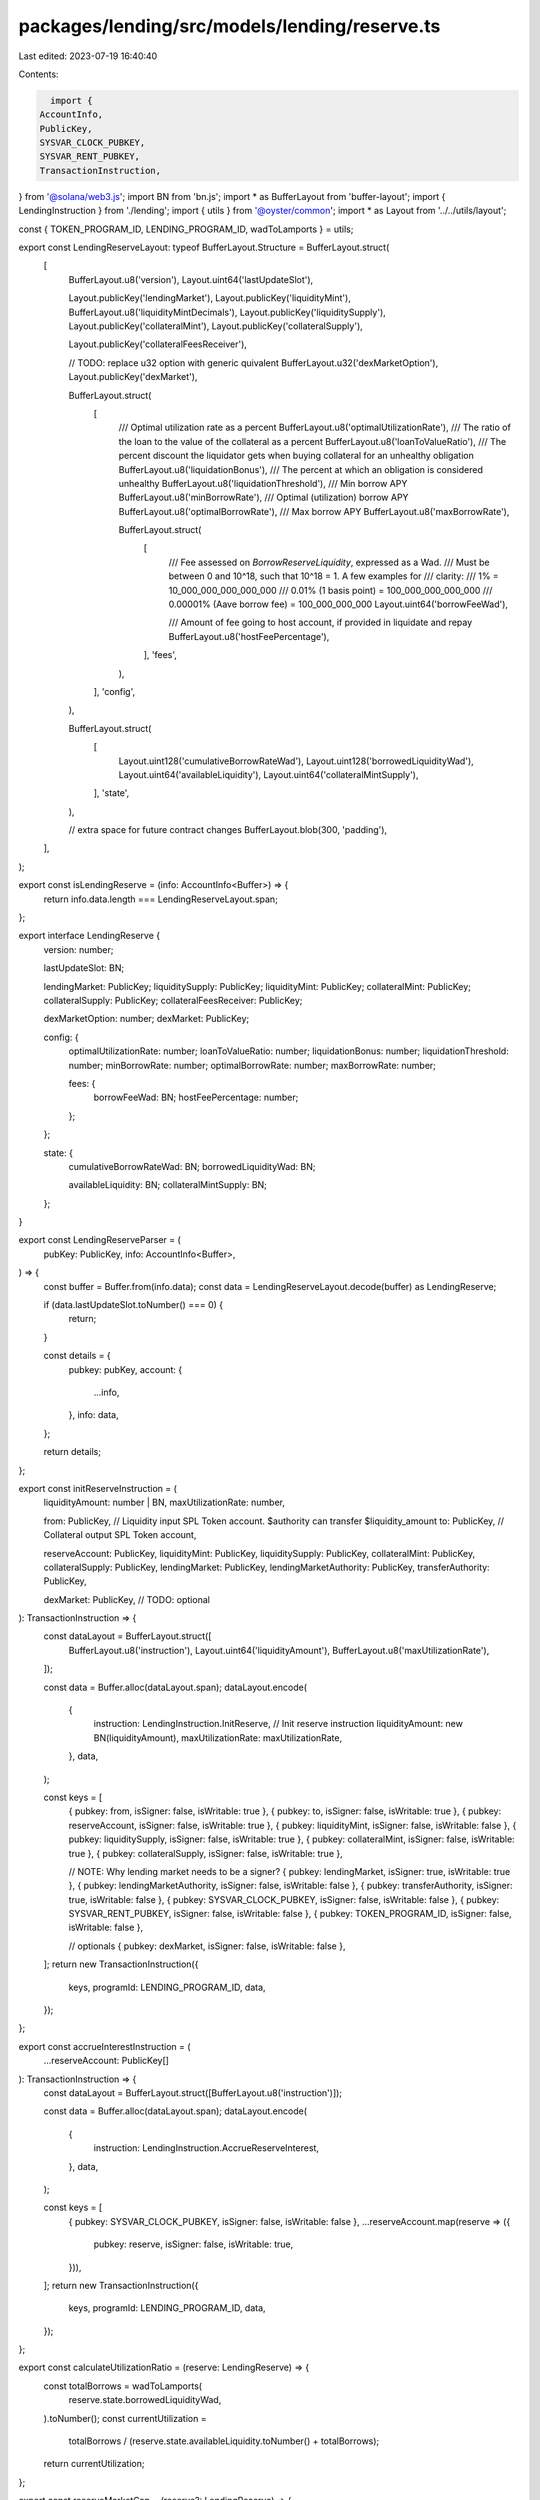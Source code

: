 packages/lending/src/models/lending/reserve.ts
==============================================

Last edited: 2023-07-19 16:40:40

Contents:

.. code-block:: ts

    import {
  AccountInfo,
  PublicKey,
  SYSVAR_CLOCK_PUBKEY,
  SYSVAR_RENT_PUBKEY,
  TransactionInstruction,
} from '@solana/web3.js';
import BN from 'bn.js';
import * as BufferLayout from 'buffer-layout';
import { LendingInstruction } from './lending';
import { utils } from '@oyster/common';
import * as Layout from '../../utils/layout';

const { TOKEN_PROGRAM_ID, LENDING_PROGRAM_ID, wadToLamports } = utils;

export const LendingReserveLayout: typeof BufferLayout.Structure = BufferLayout.struct(
  [
    BufferLayout.u8('version'),
    Layout.uint64('lastUpdateSlot'),

    Layout.publicKey('lendingMarket'),
    Layout.publicKey('liquidityMint'),
    BufferLayout.u8('liquidityMintDecimals'),
    Layout.publicKey('liquiditySupply'),
    Layout.publicKey('collateralMint'),
    Layout.publicKey('collateralSupply'),

    Layout.publicKey('collateralFeesReceiver'),

    // TODO: replace u32 option with generic quivalent
    BufferLayout.u32('dexMarketOption'),
    Layout.publicKey('dexMarket'),

    BufferLayout.struct(
      [
        /// Optimal utilization rate as a percent
        BufferLayout.u8('optimalUtilizationRate'),
        /// The ratio of the loan to the value of the collateral as a percent
        BufferLayout.u8('loanToValueRatio'),
        /// The percent discount the liquidator gets when buying collateral for an unhealthy obligation
        BufferLayout.u8('liquidationBonus'),
        /// The percent at which an obligation is considered unhealthy
        BufferLayout.u8('liquidationThreshold'),
        /// Min borrow APY
        BufferLayout.u8('minBorrowRate'),
        /// Optimal (utilization) borrow APY
        BufferLayout.u8('optimalBorrowRate'),
        /// Max borrow APY
        BufferLayout.u8('maxBorrowRate'),

        BufferLayout.struct(
          [
            /// Fee assessed on `BorrowReserveLiquidity`, expressed as a Wad.
            /// Must be between 0 and 10^18, such that 10^18 = 1.  A few examples for
            /// clarity:
            /// 1% = 10_000_000_000_000_000
            /// 0.01% (1 basis point) = 100_000_000_000_000
            /// 0.00001% (Aave borrow fee) = 100_000_000_000
            Layout.uint64('borrowFeeWad'),

            /// Amount of fee going to host account, if provided in liquidate and repay
            BufferLayout.u8('hostFeePercentage'),
          ],
          'fees',
        ),
      ],
      'config',
    ),

    BufferLayout.struct(
      [
        Layout.uint128('cumulativeBorrowRateWad'),
        Layout.uint128('borrowedLiquidityWad'),
        Layout.uint64('availableLiquidity'),
        Layout.uint64('collateralMintSupply'),
      ],
      'state',
    ),

    // extra space for future contract changes
    BufferLayout.blob(300, 'padding'),
  ],
);

export const isLendingReserve = (info: AccountInfo<Buffer>) => {
  return info.data.length === LendingReserveLayout.span;
};

export interface LendingReserve {
  version: number;

  lastUpdateSlot: BN;

  lendingMarket: PublicKey;
  liquiditySupply: PublicKey;
  liquidityMint: PublicKey;
  collateralMint: PublicKey;
  collateralSupply: PublicKey;
  collateralFeesReceiver: PublicKey;

  dexMarketOption: number;
  dexMarket: PublicKey;

  config: {
    optimalUtilizationRate: number;
    loanToValueRatio: number;
    liquidationBonus: number;
    liquidationThreshold: number;
    minBorrowRate: number;
    optimalBorrowRate: number;
    maxBorrowRate: number;

    fees: {
      borrowFeeWad: BN;
      hostFeePercentage: number;
    };
  };

  state: {
    cumulativeBorrowRateWad: BN;
    borrowedLiquidityWad: BN;

    availableLiquidity: BN;
    collateralMintSupply: BN;
  };
}

export const LendingReserveParser = (
  pubKey: PublicKey,
  info: AccountInfo<Buffer>,
) => {
  const buffer = Buffer.from(info.data);
  const data = LendingReserveLayout.decode(buffer) as LendingReserve;

  if (data.lastUpdateSlot.toNumber() === 0) {
    return;
  }

  const details = {
    pubkey: pubKey,
    account: {
      ...info,
    },
    info: data,
  };

  return details;
};

export const initReserveInstruction = (
  liquidityAmount: number | BN,
  maxUtilizationRate: number,

  from: PublicKey, // Liquidity input SPL Token account. $authority can transfer $liquidity_amount
  to: PublicKey, // Collateral output SPL Token account,

  reserveAccount: PublicKey,
  liquidityMint: PublicKey,
  liquiditySupply: PublicKey,
  collateralMint: PublicKey,
  collateralSupply: PublicKey,
  lendingMarket: PublicKey,
  lendingMarketAuthority: PublicKey,
  transferAuthority: PublicKey,

  dexMarket: PublicKey, // TODO: optional
): TransactionInstruction => {
  const dataLayout = BufferLayout.struct([
    BufferLayout.u8('instruction'),
    Layout.uint64('liquidityAmount'),
    BufferLayout.u8('maxUtilizationRate'),
  ]);

  const data = Buffer.alloc(dataLayout.span);
  dataLayout.encode(
    {
      instruction: LendingInstruction.InitReserve, // Init reserve instruction
      liquidityAmount: new BN(liquidityAmount),
      maxUtilizationRate: maxUtilizationRate,
    },
    data,
  );

  const keys = [
    { pubkey: from, isSigner: false, isWritable: true },
    { pubkey: to, isSigner: false, isWritable: true },
    { pubkey: reserveAccount, isSigner: false, isWritable: true },
    { pubkey: liquidityMint, isSigner: false, isWritable: false },
    { pubkey: liquiditySupply, isSigner: false, isWritable: true },
    { pubkey: collateralMint, isSigner: false, isWritable: true },
    { pubkey: collateralSupply, isSigner: false, isWritable: true },

    // NOTE: Why lending market needs to be a signer?
    { pubkey: lendingMarket, isSigner: true, isWritable: true },
    { pubkey: lendingMarketAuthority, isSigner: false, isWritable: false },
    { pubkey: transferAuthority, isSigner: true, isWritable: false },
    { pubkey: SYSVAR_CLOCK_PUBKEY, isSigner: false, isWritable: false },
    { pubkey: SYSVAR_RENT_PUBKEY, isSigner: false, isWritable: false },
    { pubkey: TOKEN_PROGRAM_ID, isSigner: false, isWritable: false },

    // optionals
    { pubkey: dexMarket, isSigner: false, isWritable: false },
  ];
  return new TransactionInstruction({
    keys,
    programId: LENDING_PROGRAM_ID,
    data,
  });
};

export const accrueInterestInstruction = (
  ...reserveAccount: PublicKey[]
): TransactionInstruction => {
  const dataLayout = BufferLayout.struct([BufferLayout.u8('instruction')]);

  const data = Buffer.alloc(dataLayout.span);
  dataLayout.encode(
    {
      instruction: LendingInstruction.AccrueReserveInterest,
    },
    data,
  );

  const keys = [
    { pubkey: SYSVAR_CLOCK_PUBKEY, isSigner: false, isWritable: false },
    ...reserveAccount.map(reserve => ({
      pubkey: reserve,
      isSigner: false,
      isWritable: true,
    })),
  ];
  return new TransactionInstruction({
    keys,
    programId: LENDING_PROGRAM_ID,
    data,
  });
};

export const calculateUtilizationRatio = (reserve: LendingReserve) => {
  const totalBorrows = wadToLamports(
    reserve.state.borrowedLiquidityWad,
  ).toNumber();
  const currentUtilization =
    totalBorrows / (reserve.state.availableLiquidity.toNumber() + totalBorrows);

  return currentUtilization;
};

export const reserveMarketCap = (reserve?: LendingReserve) => {
  const available = reserve?.state.availableLiquidity.toNumber() || 0;
  const borrowed = wadToLamports(
    reserve?.state.borrowedLiquidityWad,
  ).toNumber();
  const total = available + borrowed;

  return total;
};

export const collateralExchangeRate = (reserve?: LendingReserve) => {
  return (
    (reserve?.state.collateralMintSupply.toNumber() || 1) /
    reserveMarketCap(reserve)
  );
};

export const collateralToLiquidity = (
  collateralAmount: BN | number,
  reserve?: LendingReserve,
) => {
  const amount =
    typeof collateralAmount === 'number'
      ? collateralAmount
      : collateralAmount.toNumber();
  return Math.floor(amount / collateralExchangeRate(reserve));
};

export const liquidityToCollateral = (
  liquidityAmount: BN | number,
  reserve?: LendingReserve,
) => {
  const amount =
    typeof liquidityAmount === 'number'
      ? liquidityAmount
      : liquidityAmount.toNumber();
  return Math.floor(amount * collateralExchangeRate(reserve));
};


